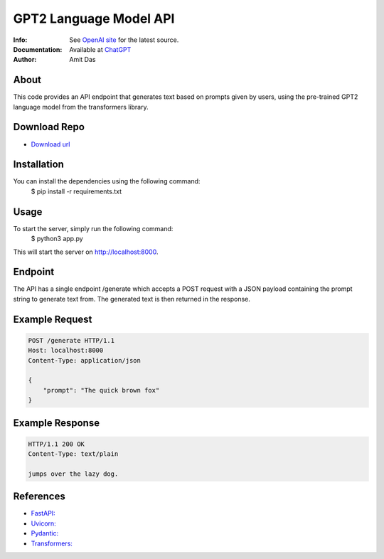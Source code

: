 =======================
GPT2 Language Model API 
=======================
:Info: See `OpenAI site <https://openai.com/blog/chatgpt>`_ for the latest source.
:Documentation: Available at `ChatGPT <https://github.com/mramitdas/ChatGPT/README.rst>`_
:Author: Amit Das


About
=====
This code provides an API endpoint that generates text based on prompts given by users, using the pre-trained GPT2 language model from the transformers library.


Download Repo
=============
- `Download url <https://github.com/mramitdas/chatgpt/archive/refs/heads/main.zip>`_


Installation
============
You can install the dependencies using the following command:
    | $ pip install -r requirements.txt


Usage
=====
To start the server, simply run the following command:
    | $ python3 app.py

This will start the server on http://localhost:8000.


Endpoint
========
The API has a single endpoint /generate which accepts a POST request with a JSON payload containing the prompt string to generate text from. The generated text is then returned in the response.


Example Request
===============
.. code-block:: http
    
    POST /generate HTTP/1.1
    Host: localhost:8000
    Content-Type: application/json

    {
        "prompt": "The quick brown fox"
    }


Example Response
================
.. code-block:: http

    HTTP/1.1 200 OK
    Content-Type: text/plain

    jumps over the lazy dog.


References
==========
- `FastAPI: <https://fastapi.tiangolo.com/>`_
- `Uvicorn: <https://www.uvicorn.org/>`_
- `Pydantic: <https://pydantic-docs.helpmanual.io/>`_
- `Transformers: <https://huggingface.co/transformers/>`_

